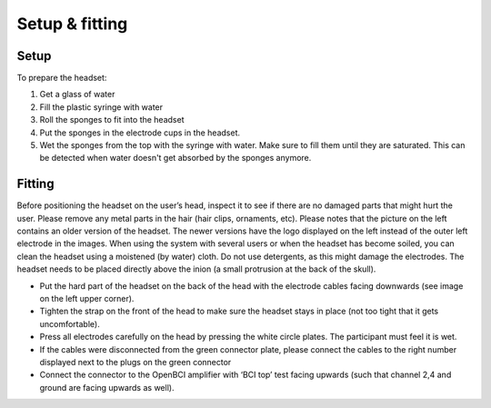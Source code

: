 Setup & fitting
===============

Setup
-----
To prepare the headset:

1. Get a glass of water
2. Fill the plastic syringe with water
3. Roll the sponges to fit into the headset
4. Put the sponges in the electrode cups in the headset. 
5. Wet the sponges from the top with the syringe with water. Make sure to fill them until they are saturated. This can be detected when water doesn't get absorbed by the sponges anymore.

.. image:: images/setup.png

Fitting
-------

Before positioning the headset on the user’s head, inspect it to see if there are no damaged parts that might hurt the user. 
Please remove any metal parts in the hair (hair clips, ornaments, etc). Please notes that the picture on the left contains an older version of the headset. The newer versions have the logo displayed on the left instead of the outer left electrode in the images. 
When using the system with several users or when the headset has become soiled, you can clean the headset using a moistened (by water) cloth. Do not use detergents, as this might damage the electrodes. 
The headset needs to be placed directly above the inion (a small protrusion at the back of the skull).

.. image:: images/fitting.png

- Put the hard part of the headset on the back of the head with the electrode cables facing downwards (see image on the left upper corner).
- Tighten the strap on the front of the head to make sure the headset stays in place (not too tight that it gets uncomfortable). 
- Press all electrodes carefully on the head by pressing the white circle plates. The participant must feel it is wet. 
- If the cables were disconnected from the green connector plate, please connect the cables to the right number displayed next to the plugs on the green connector 
- Connect the connector to the OpenBCI amplifier with ‘BCI top’ test facing upwards (such that channel 2,4 and ground are facing upwards as well).

